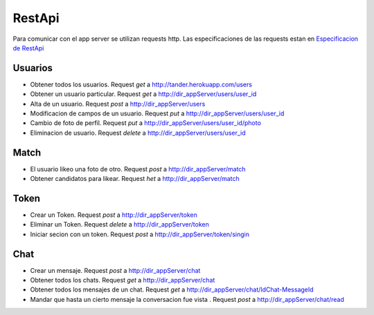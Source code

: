RestApi
=======

Para comunicar con el app server se utilizan requests http. Las especificaciones de las requests estan en 
`Especificacion de RestApi <https://docs.google.com/document/d/1XcMEDqwGhejQDGJv3rfjrBiuqx6NyNTbgXmal9zrH7A/edit?usp=sharing>`_

Usuarios
--------
* Obtener  todos los usuarios. Request `get` a `<http://tander.herokuapp.com/users>`_
* Obtener un usuario particular. Request `get` a `<http://dir_appServer/users/user_id>`_
* Alta de un usuario. Request `post` a `<http://dir_appServer/users>`_
* Modificacion de campos de un usuario. Request `put` a `<http://dir_appServer/users/user_id>`_
* Cambio de foto de perfil. Request `put` a `<http://dir_appServer/users/user_id/photo>`_
* Eliminacion de usuario. Request `delete` a `<http://dir_appServer/users/user_id>`_

Match
-----
* El usuario likeo una foto de otro. Request `post` a `<http://dir_appServer/match>`_
* Obtener candidatos para likear. Request `het` a `<http://dir_appServer/match>`_

Token
-----
* Crear un Token. Request `post` a `<http://dir_appServer/token>`_
* Eliminar un Token. Request `delete` a `<http://dir_appServer/token>`_
* Iniciar secion con un token. Request `post` a `<http://dir_appServer/token/singin>`_

Chat
----
* Crear un mensaje. Request `post` a `<http://dir_appServer/chat>`_
* Obtener todos los chats. Request `get` a `<http://dir_appServer/chat>`_
* Obtener todos los mensajes de un chat. Request `get` a `<http://dir_appServer/chat/IdChat-MessageId>`_
* Mandar que hasta un cierto mensaje la conversacion fue vista . Request `post` a `<http://dir_appServer/chat/read>`_
